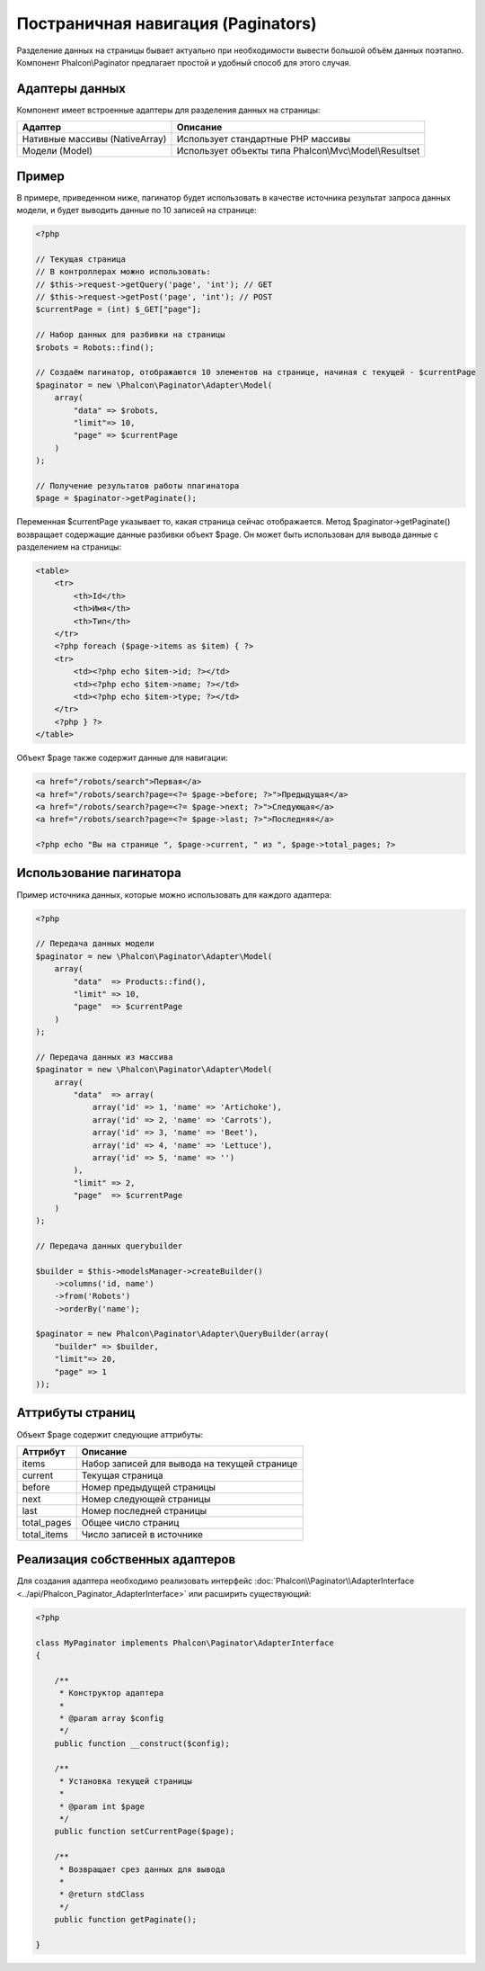 Постраничная навигация (Paginators)
===================================
Разделение данных на страницы бывает актуально при необходимости вывести большой объём данных поэтапно. Компонент Phalcon\\Paginator
предлагает простой и удобный способ для этого случая.

Адаптеры данных
---------------
Компонент имеет встроенные адаптеры для разделения данных на страницы:

+---------------------------------+---------------------------------------------------------+
| Адаптер                         | Описание                                                |
+=================================+=========================================================+
| Нативные массивы (NativeArray)  | Использует стандартные PHP массивы                      |
+---------------------------------+---------------------------------------------------------+
| Модели (Model)                  | Использует объекты типа Phalcon\\Mvc\\Model\\Resultset  |
+---------------------------------+---------------------------------------------------------+

Пример
------
В примере, приведенном ниже, пагинатор будет использовать в качестве источника результат запроса данных модели, и будет выводить
данные по 10 записей на странице:

.. code-block:: php

    <?php

    // Текущая страница
    // В контроллерах можно использовать:
    // $this->request->getQuery('page', 'int'); // GET
    // $this->request->getPost('page', 'int'); // POST
    $currentPage = (int) $_GET["page"];

    // Набор данных для разбивки на страницы
    $robots = Robots::find();

    // Создаём пагинатор, отображаются 10 элементов на странице, начиная с текущей - $currentPage
    $paginator = new \Phalcon\Paginator\Adapter\Model(
        array(
            "data" => $robots,
            "limit"=> 10,
            "page" => $currentPage
        )
    );

    // Получение результатов работы ппагинатора
    $page = $paginator->getPaginate();

Переменная $currentPage указывает то, какая страница сейчас отображается. Метод $paginator->getPaginate() возвращает содержащие
данные разбивки объект $page. Он может быть использован для вывода данные с разделением на страницы:

.. code-block:: html+php

    <table>
        <tr>
            <th>Id</th>
            <th>Имя</th>
            <th>Тип</th>
        </tr>
        <?php foreach ($page->items as $item) { ?>
        <tr>
            <td><?php echo $item->id; ?></td>
            <td><?php echo $item->name; ?></td>
            <td><?php echo $item->type; ?></td>
        </tr>
        <?php } ?>
    </table>

Объект $page также содержит данные для навигации:

.. code-block:: html+php

    <a href="/robots/search">Первая</a>
    <a href="/robots/search?page=<?= $page->before; ?>">Предыдущая</a>
    <a href="/robots/search?page=<?= $page->next; ?>">Следующая</a>
    <a href="/robots/search?page=<?= $page->last; ?>">Последняя</a>

    <?php echo "Вы на странице ", $page->current, " из ", $page->total_pages; ?>

Использование пагинатора
------------------------
Пример источника данных, которые можно использовать для каждого адаптера:

.. code-block:: php

    <?php

    // Передача данных модели
    $paginator = new \Phalcon\Paginator\Adapter\Model(
        array(
            "data"  => Products::find(),
            "limit" => 10,
            "page"  => $currentPage
        )
    );

    // Передача данных из массива
    $paginator = new \Phalcon\Paginator\Adapter\Model(
        array(
            "data"  => array(
                array('id' => 1, 'name' => 'Artichoke'),
                array('id' => 2, 'name' => 'Carrots'),
                array('id' => 3, 'name' => 'Beet'),
                array('id' => 4, 'name' => 'Lettuce'),
                array('id' => 5, 'name' => '')
            ),
            "limit" => 2,
            "page"  => $currentPage
        )
    );

    // Передача данных querybuilder

    $builder = $this->modelsManager->createBuilder()
        ->columns('id, name')
        ->from('Robots')
        ->orderBy('name');

    $paginator = new Phalcon\Paginator\Adapter\QueryBuilder(array(
        "builder" => $builder,
        "limit"=> 20,
        "page" => 1
    ));


Аттрибуты страниц
-----------------
Объект $page содержит следующие аттрибуты:

+-------------+----------------------------------------------+
| Аттрибут    | Описание                                     |
+=============+==============================================+
| items       | Набор записей для вывода на текущей странице |
+-------------+----------------------------------------------+
| current     | Текущая страница                             |
+-------------+----------------------------------------------+
| before      | Номер предыдущей страницы                    |
+-------------+----------------------------------------------+
| next        | Номер следующей страницы                     |
+-------------+----------------------------------------------+
| last        | Номер последней страницы                     |
+-------------+----------------------------------------------+
| total_pages | Общее число страниц                          |
+-------------+----------------------------------------------+
| total_items | Число записей в источнике                    |
+-------------+----------------------------------------------+

Реализация собственных адаптеров
--------------------------------
Для создания адаптера необходимо реализовать интерфейс :doc:`Phalcon\\Paginator\\AdapterInterface <../api/Phalcon_Paginator_AdapterInterface>` или расширить существующий:

.. code-block:: php

    <?php

    class MyPaginator implements Phalcon\Paginator\AdapterInterface
    {

        /**
         * Конструктор адаптера
         *
         * @param array $config
         */
        public function __construct($config);

        /**
         * Установка текущей страницы
         *
         * @param int $page
         */
        public function setCurrentPage($page);

        /**
         * Возвращает срез данных для вывода
         *
         * @return stdClass
         */
        public function getPaginate();

    }
